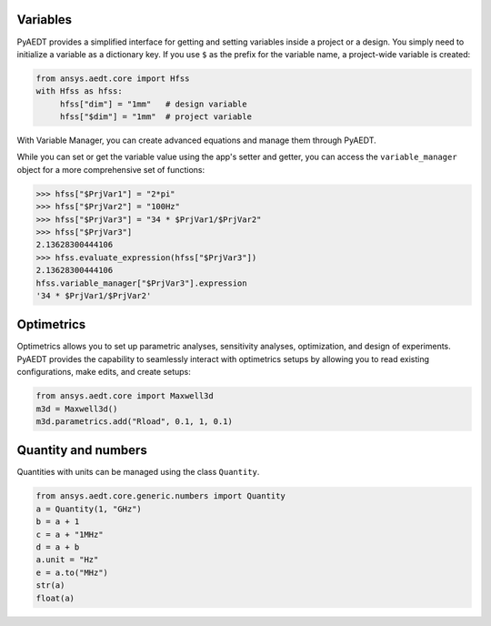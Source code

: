 Variables
=========

PyAEDT provides a simplified interface for getting and setting variables inside a project or a design.
You simply need to initialize a variable as a dictionary key. If you use ``$`` as the prefix 
for the variable name, a project-wide variable is created:

.. code:: python

    from ansys.aedt.core import Hfss
    with Hfss as hfss:
         hfss["dim"] = "1mm"   # design variable
         hfss["$dim"] = "1mm"  # project variable


.. image:: ../Resources/aedt_variables.png
  :width: 800
  :alt: Variable Management


With Variable Manager, you can create advanced equations and manage them through PyAEDT.

While you can set or get the variable value using the app's setter and getter, you can
access the ``variable_manager`` object for a more comprehensive set of functions:

.. code:: python

        >>> hfss["$PrjVar1"] = "2*pi"
        >>> hfss["$PrjVar2"] = "100Hz"
        >>> hfss["$PrjVar3"] = "34 * $PrjVar1/$PrjVar2"
        >>> hfss["$PrjVar3"]
        2.13628300444106
        >>> hfss.evaluate_expression(hfss["$PrjVar3"])
        2.13628300444106
        hfss.variable_manager["$PrjVar3"].expression
        '34 * $PrjVar1/$PrjVar2'


.. image:: ../Resources/variables_advanced.png
  :width: 600
  :alt: Variable Management

Optimetrics
===========

Optimetrics allows you to set up parametric analyses, sensitivity analyses, optimization,
and design of experiments. PyAEDT provides the capability to seamlessly interact with
optimetrics setups by allowing you to read existing configurations, make edits, and create setups:

.. code:: python

    from ansys.aedt.core import Maxwell3d
    m3d = Maxwell3d()
    m3d.parametrics.add("Rload", 0.1, 1, 0.1)


.. image:: ../Resources/Optimetrics_Parametric.png
  :width: 800
  :alt: Optimetrics creation


Quantity and numbers
====================

Quantities with units can be managed using the class ``Quantity``.

.. code:: python

    from ansys.aedt.core.generic.numbers import Quantity
    a = Quantity(1, "GHz")
    b = a + 1
    c = a + "1MHz"
    d = a + b
    a.unit = "Hz"
    e = a.to("MHz")
    str(a)
    float(a)

